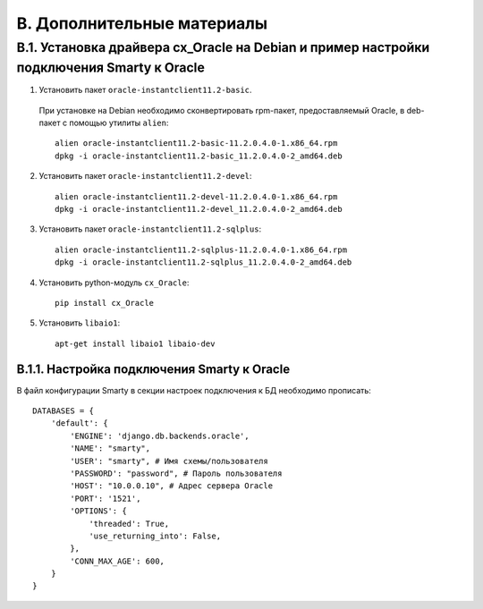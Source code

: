 .. _additional_docs:

***************************
B. Дополнительные материалы
***************************

.. _cx_oracle:

B.1. Установка драйвера cx_Oracle на Debian и пример настройки подключения Smarty к Oracle
==========================================================================================

1. Установить пакет ``oracle-instantclient11.2-basic``.
  При установке на Debian необходимо сконвертировать rpm-пакет, предоставляемый Oracle, в deb-пакет с помощью утилиты ``alien``: ::

    alien oracle-instantclient11.2-basic-11.2.0.4.0-1.x86_64.rpm
    dpkg -i oracle-instantclient11.2-basic_11.2.0.4.0-2_amd64.deb


2. Установить пакет ``oracle-instantclient11.2-devel``: ::

    alien oracle-instantclient11.2-devel-11.2.0.4.0-1.x86_64.rpm
    dpkg -i oracle-instantclient11.2-devel_11.2.0.4.0-2_amd64.deb

3. Установить пакет ``oracle-instantclient11.2-sqlplus``: ::

    alien oracle-instantclient11.2-sqlplus-11.2.0.4.0-1.x86_64.rpm
    dpkg -i oracle-instantclient11.2-sqlplus_11.2.0.4.0-2_amd64.deb

4. Установить python-модуль ``cx_Oracle``: ::

    pip install cx_Oracle

5. Установить ``libaio1``: ::

    apt-get install libaio1 libaio-dev

.. _smarty_oracle_connection_settings:

B.1.1. Настройка подключения Smarty к Oracle
--------------------------------------------

В файл конфигурации Smarty в секции настроек подключения к БД необходимо прописать: ::

    DATABASES = {
        'default': {
            'ENGINE': 'django.db.backends.oracle',
            'NAME': "smarty",
            'USER': "smarty", # Имя схемы/пользователя
            'PASSWORD': "password", # Пароль пользователя
            'HOST': "10.0.0.10", # Адрес сервера Oracle
            'PORT': '1521',
            'OPTIONS': {
                'threaded': True,
                'use_returning_into': False,
            },
            'CONN_MAX_AGE': 600,
        }
    }

